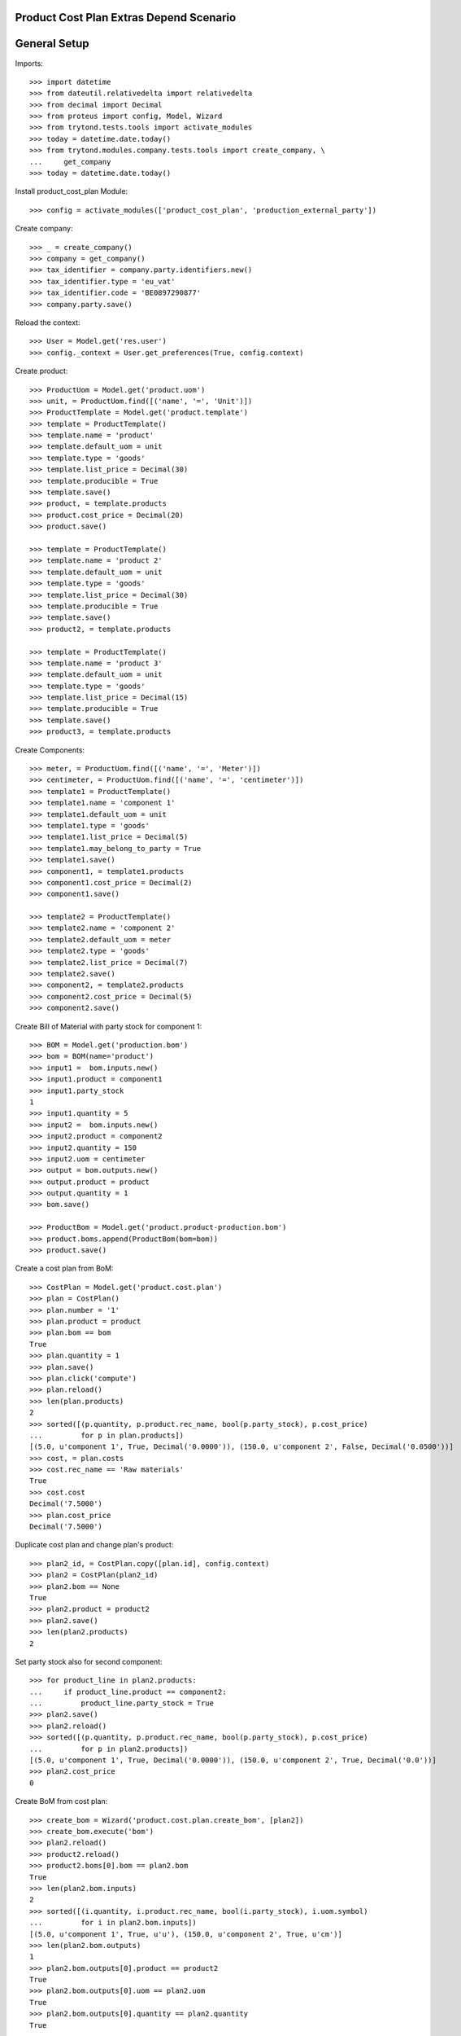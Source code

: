========================================
Product Cost Plan Extras Depend Scenario
========================================

=============
General Setup
=============

Imports::

    >>> import datetime
    >>> from dateutil.relativedelta import relativedelta
    >>> from decimal import Decimal
    >>> from proteus import config, Model, Wizard
    >>> from trytond.tests.tools import activate_modules
    >>> today = datetime.date.today()
    >>> from trytond.modules.company.tests.tools import create_company, \
    ...     get_company
    >>> today = datetime.date.today()


Install product_cost_plan Module::

    >>> config = activate_modules(['product_cost_plan', 'production_external_party'])

Create company::

    >>> _ = create_company()
    >>> company = get_company()
    >>> tax_identifier = company.party.identifiers.new()
    >>> tax_identifier.type = 'eu_vat'
    >>> tax_identifier.code = 'BE0897290877'
    >>> company.party.save()

Reload the context::

    >>> User = Model.get('res.user')
    >>> config._context = User.get_preferences(True, config.context)

Create product::

    >>> ProductUom = Model.get('product.uom')
    >>> unit, = ProductUom.find([('name', '=', 'Unit')])
    >>> ProductTemplate = Model.get('product.template')
    >>> template = ProductTemplate()
    >>> template.name = 'product'
    >>> template.default_uom = unit
    >>> template.type = 'goods'
    >>> template.list_price = Decimal(30)
    >>> template.producible = True
    >>> template.save()
    >>> product, = template.products
    >>> product.cost_price = Decimal(20)
    >>> product.save()

    >>> template = ProductTemplate()
    >>> template.name = 'product 2'
    >>> template.default_uom = unit
    >>> template.type = 'goods'
    >>> template.list_price = Decimal(30)
    >>> template.producible = True
    >>> template.save()
    >>> product2, = template.products

    >>> template = ProductTemplate()
    >>> template.name = 'product 3'
    >>> template.default_uom = unit
    >>> template.type = 'goods'
    >>> template.list_price = Decimal(15)
    >>> template.producible = True
    >>> template.save()
    >>> product3, = template.products

Create Components::

    >>> meter, = ProductUom.find([('name', '=', 'Meter')])
    >>> centimeter, = ProductUom.find([('name', '=', 'centimeter')])
    >>> template1 = ProductTemplate()
    >>> template1.name = 'component 1'
    >>> template1.default_uom = unit
    >>> template1.type = 'goods'
    >>> template1.list_price = Decimal(5)
    >>> template1.may_belong_to_party = True
    >>> template1.save()
    >>> component1, = template1.products
    >>> component1.cost_price = Decimal(2)
    >>> component1.save()

    >>> template2 = ProductTemplate()
    >>> template2.name = 'component 2'
    >>> template2.default_uom = meter
    >>> template2.type = 'goods'
    >>> template2.list_price = Decimal(7)
    >>> template2.save()
    >>> component2, = template2.products
    >>> component2.cost_price = Decimal(5)
    >>> component2.save()

Create Bill of Material with party stock for component 1::

    >>> BOM = Model.get('production.bom')
    >>> bom = BOM(name='product')
    >>> input1 =  bom.inputs.new()
    >>> input1.product = component1
    >>> input1.party_stock
    1
    >>> input1.quantity = 5
    >>> input2 =  bom.inputs.new()
    >>> input2.product = component2
    >>> input2.quantity = 150
    >>> input2.uom = centimeter
    >>> output = bom.outputs.new()
    >>> output.product = product
    >>> output.quantity = 1
    >>> bom.save()

    >>> ProductBom = Model.get('product.product-production.bom')
    >>> product.boms.append(ProductBom(bom=bom))
    >>> product.save()

Create a cost plan from BoM::

    >>> CostPlan = Model.get('product.cost.plan')
    >>> plan = CostPlan()
    >>> plan.number = '1'
    >>> plan.product = product
    >>> plan.bom == bom
    True
    >>> plan.quantity = 1
    >>> plan.save()
    >>> plan.click('compute')
    >>> plan.reload()
    >>> len(plan.products)
    2
    >>> sorted([(p.quantity, p.product.rec_name, bool(p.party_stock), p.cost_price)
    ...         for p in plan.products])
    [(5.0, u'component 1', True, Decimal('0.0000')), (150.0, u'component 2', False, Decimal('0.0500'))]
    >>> cost, = plan.costs
    >>> cost.rec_name == 'Raw materials'
    True
    >>> cost.cost
    Decimal('7.5000')
    >>> plan.cost_price
    Decimal('7.5000')

Duplicate cost plan and change plan's product::

    >>> plan2_id, = CostPlan.copy([plan.id], config.context)
    >>> plan2 = CostPlan(plan2_id)
    >>> plan2.bom == None
    True
    >>> plan2.product = product2
    >>> plan2.save()
    >>> len(plan2.products)
    2

Set party stock also for second component::

    >>> for product_line in plan2.products:
    ...     if product_line.product == component2:
    ...         product_line.party_stock = True
    >>> plan2.save()
    >>> plan2.reload()
    >>> sorted([(p.quantity, p.product.rec_name, bool(p.party_stock), p.cost_price)
    ...         for p in plan2.products])
    [(5.0, u'component 1', True, Decimal('0.0000')), (150.0, u'component 2', True, Decimal('0.0'))]
    >>> plan2.cost_price
    0

Create BoM from cost plan::

    >>> create_bom = Wizard('product.cost.plan.create_bom', [plan2])
    >>> create_bom.execute('bom')
    >>> plan2.reload()
    >>> product2.reload()
    >>> product2.boms[0].bom == plan2.bom
    True
    >>> len(plan2.bom.inputs)
    2
    >>> sorted([(i.quantity, i.product.rec_name, bool(i.party_stock), i.uom.symbol)
    ...         for i in plan2.bom.inputs])
    [(5.0, u'component 1', True, u'u'), (150.0, u'component 2', True, u'cm')]
    >>> len(plan2.bom.outputs)
    1
    >>> plan2.bom.outputs[0].product == product2
    True
    >>> plan2.bom.outputs[0].uom == plan2.uom
    True
    >>> plan2.bom.outputs[0].quantity == plan2.quantity
    True

Create plan from scratch::

    >>> plan3 = CostPlan()
    >>> plan3.product = product3
    >>> plan3.uom.symbol
    u'u'
    >>> plan3.bom
    >>> plan3.quantity = 2
    >>> plan3.click('compute')
    >>> plan3.reload()
    >>> len(plan3.products)
    0
    >>> len(plan3.costs)
    1
    >>> product_line = plan3.products_tree.new()
    >>> product_line.product = component1
    >>> bool(product_line.party_stock)
    True
    >>> product_line.cost_price
    Decimal('0.0')
    >>> product_line.quantity = 14
    >>> product_line.uom.symbol
    u'u'
    >>> product_line2 = product_line.children.new()
    >>> product_line2.plan = plan3
    >>> product_line2.product = component2
    >>> product_line2.cost_price
    Decimal('5.0000')
    >>> product_line2.quantity = 4
    >>> product_line2.uom.symbol
    u'm'
    >>> product_line2.uom = centimeter
    >>> product_line2.cost_price
    Decimal('0.0500')
    >>> product_line2.cost_price = Decimal('0.0450')
    >>> product_line2.uom.symbol
    u'cm'
    >>> plan3.save()
    >>> product_line, = plan3.products_tree
    >>> product_line2, = product_line.children
    >>> product_line2.unit_cost
    Decimal('1.2600')
    >>> product_line2.total_cost
    Decimal('2.5200')
    >>> cost, = plan3.costs
    >>> cost.rec_name == 'Raw materials'
    True
    >>> cost.cost
    Decimal('1.2600')
    >>> plan3.cost_price
    Decimal('1.2600')

Create BoM from Cost Plan::

    >>> create_bom = Wizard('product.cost.plan.create_bom', [plan3])
    >>> create_bom.execute('bom')
    >>> plan3.reload()
    >>> product3.reload()
    >>> plan3.bom == product3.boms[0].bom
    True
    >>> len(plan3.bom.inputs)
    2
    >>> sorted([(i.quantity, i.product.rec_name, bool(i.party_stock), i.uom.symbol)
    ...         for i in plan3.bom.inputs])
    [(14.0, u'component 1', True, u'u'), (56.0, u'component 2', False, u'cm')]
    >>> len(plan3.bom.outputs)
    1
    >>> plan3.bom.outputs[0].product == product3
    True
    >>> plan3.bom.outputs[0].quantity
    2.0
